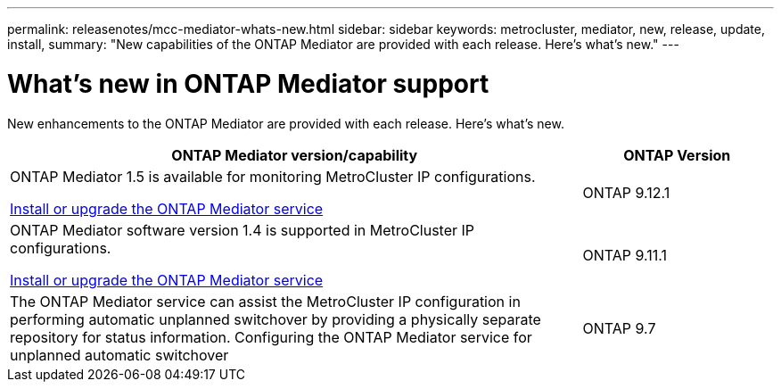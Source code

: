 ---
permalink: releasenotes/mcc-mediator-whats-new.html
sidebar: sidebar
keywords: metrocluster, mediator, new, release, update, install,
summary: "New capabilities of the ONTAP Mediator are provided with each release.  Here's what's new."
---

= What's new in ONTAP Mediator support
:icons: font
:imagesdir: ../media/

[.lead]
New enhancements to the ONTAP Mediator are provided with each release.  Here's what's new.

[cols="75,25"]
|===

h| ONTAP Mediator version/capability h| ONTAP Version

a|ONTAP Mediator 1.5 is available for monitoring MetroCluster IP configurations.

link:https://docs.netapp.com/us-en/ontap/mediator/index.html[Install or upgrade the ONTAP Mediator service^]

a|ONTAP 9.12.1
a|ONTAP Mediator software version 1.4 is supported in MetroCluster IP configurations.

link:https://docs.netapp.com/us-en/ontap/mediator/index.html[Install or upgrade the ONTAP Mediator service^]

a|ONTAP 9.11.1
a|The ONTAP Mediator service can assist the MetroCluster IP configuration in performing automatic unplanned switchover by providing a physically separate repository for status information.
Configuring the ONTAP Mediator service for unplanned automatic switchover
a|ONTAP 9.7
|===

